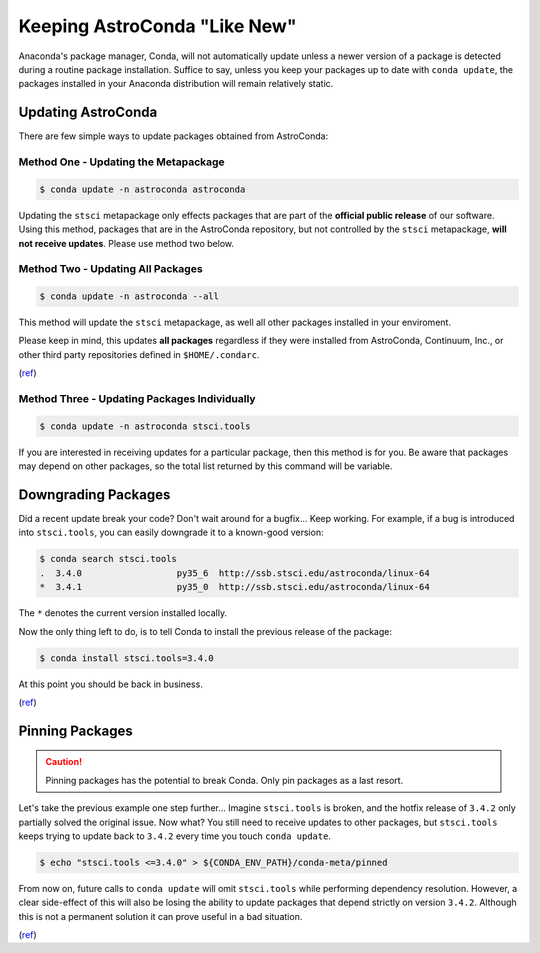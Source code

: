 *****************************
Keeping AstroConda "Like New"
*****************************

Anaconda's package manager, Conda, will not automatically update unless a newer version of a package is detected during
a routine package installation. Suffice to say, unless you keep your packages up to date with ``conda update``, the
packages installed in your Anaconda distribution will remain relatively static.

Updating AstroConda
===================

There are few simple ways to update packages obtained from AstroConda:

Method One - Updating the Metapackage
-------------------------------------

.. code-block:: sh

    $ conda update -n astroconda astroconda

Updating the ``stsci`` metapackage only effects packages that are part of the **official public release** of our software.
Using this method, packages that are in the AstroConda repository, but not controlled by the ``stsci`` metapackage,
**will not receive updates**. Please use method two below.

Method Two - Updating All Packages
----------------------------------

.. code-block:: sh

    $ conda update -n astroconda --all

This method will update the ``stsci`` metapackage, as well all other packages installed in your enviroment.

Please keep in mind, this updates **all packages** regardless if they were installed from AstroConda, Continuum, Inc.,
or other third party repositories defined in ``$HOME/.condarc``.

(`ref <http://conda.pydata.org/docs/using/pkgs.html#package-update>`__)


Method Three - Updating Packages Individually
---------------------------------------------

.. code-block:: sh

    $ conda update -n astroconda stsci.tools

If you are interested in receiving updates for a particular package, then this method is for you. Be aware that packages
may depend on other packages, so the total list returned by this command will be variable.


Downgrading Packages
====================

Did a recent update break your code? Don't wait around for a bugfix... Keep working. For example, if a bug is introduced
into ``stsci.tools``, you can easily downgrade it to a known-good version:

.. code-block:: sh

    $ conda search stsci.tools
    .  3.4.0                  py35_6  http://ssb.stsci.edu/astroconda/linux-64
    *  3.4.1                  py35_0  http://ssb.stsci.edu/astroconda/linux-64

The ``*`` denotes the current version installed locally.

Now the only thing left to do, is to tell Conda to install the previous release of the package:

.. code-block:: sh

    $ conda install stsci.tools=3.4.0

At this point you should be back in business.

(`ref <http://conda.pydata.org/docs/faq.html#managing-packages>`__)


Pinning Packages
================

.. caution:: Pinning packages has the potential to break Conda. Only pin packages as a last resort.

Let's take the previous example one step further... Imagine ``stsci.tools`` is broken, and the hotfix release of ``3.4.2``
only partially solved the original issue. Now what? You still need to receive updates to other packages, but
``stsci.tools`` keeps trying to update back to ``3.4.2`` every time you touch ``conda update``.


.. code-block:: sh

    $ echo "stsci.tools <=3.4.0" > ${CONDA_ENV_PATH}/conda-meta/pinned

From now on, future calls to ``conda update`` will omit ``stsci.tools`` while performing dependency resolution. However,
a clear side-effect of this will also be losing the ability to update packages that depend strictly on version ``3.4.2``.
Although this is not a permanent solution it can prove useful in a bad situation.

(`ref <http://conda.pydata.org/docs/faq.html?highlight=pinning#pinning-packages>`__)
